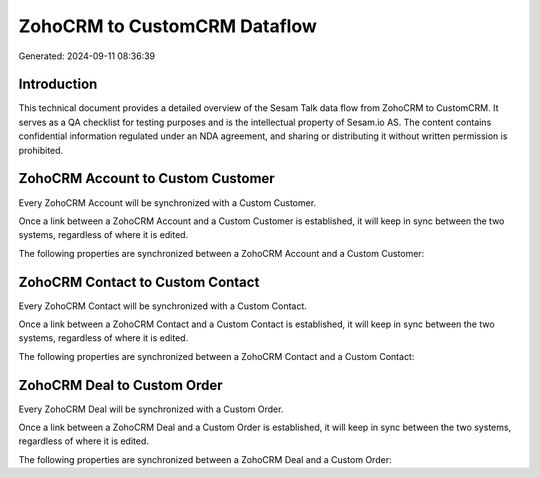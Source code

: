 =============================
ZohoCRM to CustomCRM Dataflow
=============================

Generated: 2024-09-11 08:36:39

Introduction
------------

This technical document provides a detailed overview of the Sesam Talk data flow from ZohoCRM to CustomCRM. It serves as a QA checklist for testing purposes and is the intellectual property of Sesam.io AS. The content contains confidential information regulated under an NDA agreement, and sharing or distributing it without written permission is prohibited.

ZohoCRM Account to Custom Customer
----------------------------------
Every ZohoCRM Account will be synchronized with a Custom Customer.

Once a link between a ZohoCRM Account and a Custom Customer is established, it will keep in sync between the two systems, regardless of where it is edited.

The following properties are synchronized between a ZohoCRM Account and a Custom Customer:

.. list-table::
   :header-rows: 1

   * - ZohoCRM Account Property
     - Custom Customer Property
     - Custom Data Type


ZohoCRM Contact to Custom Contact
---------------------------------
Every ZohoCRM Contact will be synchronized with a Custom Contact.

Once a link between a ZohoCRM Contact and a Custom Contact is established, it will keep in sync between the two systems, regardless of where it is edited.

The following properties are synchronized between a ZohoCRM Contact and a Custom Contact:

.. list-table::
   :header-rows: 1

   * - ZohoCRM Contact Property
     - Custom Contact Property
     - Custom Data Type


ZohoCRM Deal to Custom Order
----------------------------
Every ZohoCRM Deal will be synchronized with a Custom Order.

Once a link between a ZohoCRM Deal and a Custom Order is established, it will keep in sync between the two systems, regardless of where it is edited.

The following properties are synchronized between a ZohoCRM Deal and a Custom Order:

.. list-table::
   :header-rows: 1

   * - ZohoCRM Deal Property
     - Custom Order Property
     - Custom Data Type

